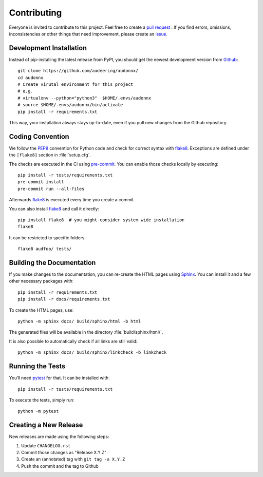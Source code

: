 Contributing
============

Everyone is invited to contribute to this project.
Feel free to create a `pull request`_ .
If you find errors, omissions, inconsistencies or other things
that need improvement, please create an issue_.

.. _issue: https://github.com/audeering/audonnx/issues/new/
.. _pull request: https://github.com/audeering/audonnx/compare/


Development Installation
------------------------

Instead of pip-installing the latest release from PyPI,
you should get the newest development version from Github_::

    git clone https://github.com/audeering/audonnx/
    cd audonnx
    # Create virutal environment for this project
    # e.g.
    # virtualenv --python="python3"  $HOME/.envs/audonnx
    # source $HOME/.envs/audonnx/bin/activate
    pip install -r requirements.txt

.. _Github: https://github.com/audeering/audonnx

This way, your installation always stays up-to-date,
even if you pull new changes from the Github repository.


Coding Convention
-----------------

We follow the PEP8_ convention for Python code
and check for correct syntax with flake8_.
Exceptions are defined under the ``[flake8]`` section
in :file:`setup.cfg`.

The checks are executed in the CI using `pre-commit`_.
You can enable those checks locally by executing::

    pip install -r tests/requirements.txt
    pre-commit install
    pre-commit run --all-files

Afterwards flake8_ is executed
every time you create a commit.

You can also install flake8_
and call it directly::

    pip install flake8  # you might consider system wide installation
    flake8

It can be restricted to specific folders::

    flake8 audfoo/ tests/

.. _PEP8: http://www.python.org/dev/peps/pep-0008/
.. _flake8: https://flake8.pycqa.org/en/latest/index.html
.. _pre-commit: https://pre-commit.com


Building the Documentation
--------------------------

If you make changes to the documentation,
you can re-create the HTML pages using Sphinx_.
You can install it and a few other necessary packages with::

    pip install -r requirements.txt
    pip install -r docs/requirements.txt

To create the HTML pages, use::

	python -m sphinx docs/ build/sphinx/html -b html

The generated files will be available
in the directory :file:`build/sphinx/html/`.

It is also possible to automatically check if all links are still valid::

    python -m sphinx docs/ build/sphinx/linkcheck -b linkcheck

.. _Sphinx: http://sphinx-doc.org/


Running the Tests
-----------------

You'll need pytest_ for that.
It can be installed with::

    pip install -r tests/requirements.txt

To execute the tests, simply run::

    python -m pytest

.. _pytest: https://pytest.org/


Creating a New Release
----------------------

New releases are made using the following steps:

#. Update ``CHANGELOG.rst``
#. Commit those changes as "Release X.Y.Z"
#. Create an (annotated) tag with ``git tag -a X.Y.Z``
#. Push the commit and the tag to Github
